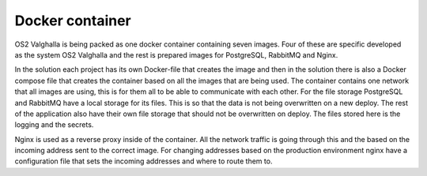 Docker container
=============

OS2 Valghalla is being packed as one docker container containing seven images. 
Four of these are specific developed as the system OS2 Valghalla and the rest is prepared images for PostgreSQL, RabbitMQ and Nginx. 

In the solution each project has its own Docker-file that creates the image and then in the solution there is also a Docker compose file that creates the container based on all the images that are being used.
The container contains one network that all images are using, this is for them all to be able to communicate with each other. 
For the file storage PostgreSQL and RabbitMQ have a local storage for its files. 
This is so that the data is not being overwritten on a new deploy. 
The rest of the application also have their own file storage that should not be overwritten on deploy. 
The files stored here is the logging and the secrets. 

Nginx is used as a reverse proxy inside of the container. 
All the network traffic is going through this and the based on the incoming address sent to the correct image. 
For changing addresses based on the production environment nginx have a configuration file that sets the incoming addresses and where to route them to. 
